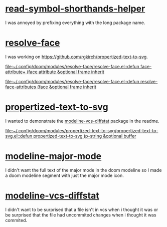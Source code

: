 * [[https://github.com/rgkirch/read-symbol-shorthands-helper][read-symbol-shorthands-helper]]
I was annoyed by prefixing everything with the long package name.

* [[https://github.com/rgkirch/resolve-face][resolve-face]]
I was working on [[id:89b2c6a4-20e3-4f84-90f0-80b26f83d46a][https://github.com/rgkirch/propertized-text-to-svg]].

[[file:~/.config/doom/modules/resolve-face/resolve-face.el::defun face-attribute+ (face attribute &optional frame inherit]]

[[file:~/.config/doom/modules/resolve-face/resolve-face.el::defun resolve-face-attributes (face &optional frame inherit]]

* [[https://github.com/rgkirch/propertized-text-to-svg][propertized-text-to-svg]]
:PROPERTIES:
:ID:       89b2c6a4-20e3-4f84-90f0-80b26f83d46a
:END:
I wanted to demonstrate the [[id:fd771b19-1161-40c2-9f36-4117127af5ff][modeline-vcs-diffstat]] package in the readme.

[[file:~/.config/doom/modules/propertized-text-to-svg/propertized-text-to-svg.el::defun propertized-text-to-svg (p-string &optional buffer]]

* [[https://github.com/rgkirch/modeline-major-mode][modeline-major-mode]]
I didn't want the full text of the major mode in the doom modeline so I made a doom modeline segment with just the major mode icon.

* [[https://github.com/rgkirch/modeline-vcs-diffstat][modeline-vcs-diffstat]]
:PROPERTIES:
:ID:       fd771b19-1161-40c2-9f36-4117127af5ff
:END:
I didn't want to be surprised that a file isn't in vcs when i thought it was or be surprised that the file had uncommited changes when i thought it was commited.
